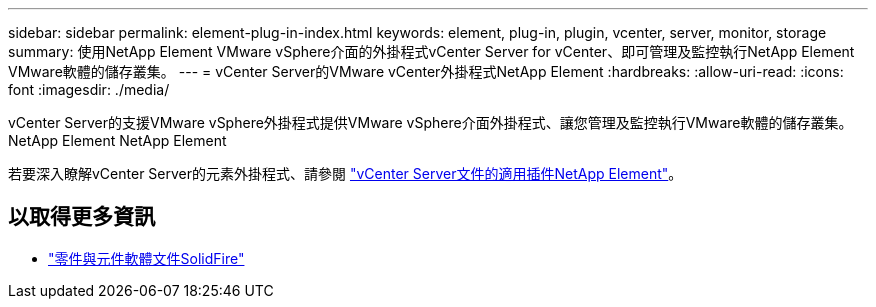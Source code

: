 ---
sidebar: sidebar 
permalink: element-plug-in-index.html 
keywords: element, plug-in, plugin, vcenter, server, monitor, storage 
summary: 使用NetApp Element VMware vSphere介面的外掛程式vCenter Server for vCenter、即可管理及監控執行NetApp Element VMware軟體的儲存叢集。 
---
= vCenter Server的VMware vCenter外掛程式NetApp Element
:hardbreaks:
:allow-uri-read: 
:icons: font
:imagesdir: ./media/


[role="lead"]
vCenter Server的支援VMware vSphere外掛程式提供VMware vSphere介面外掛程式、讓您管理及監控執行VMware軟體的儲存叢集。NetApp Element NetApp Element

若要深入瞭解vCenter Server的元素外掛程式、請參閱 https://docs.netapp.com/us-en/vcp/index.html["vCenter Server文件的適用插件NetApp Element"^]。



== 以取得更多資訊

* https://docs.netapp.com/us-en/element-software/index.html["零件與元件軟體文件SolidFire"]

